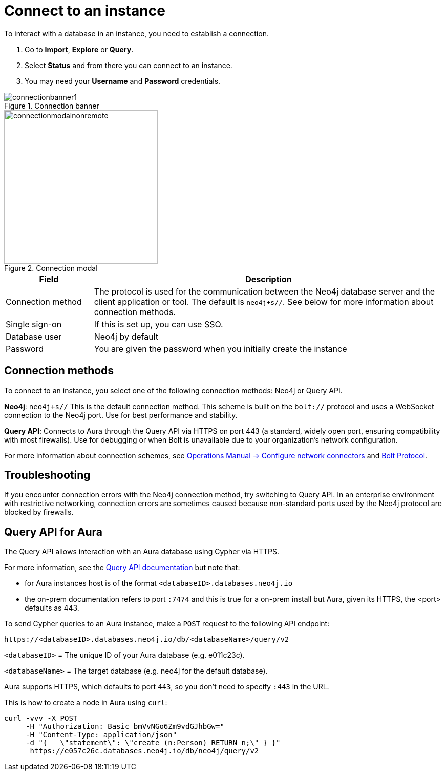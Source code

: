 [[connect-to-instance]]
= Connect to an instance
:description: This page describes how to connect to an instance in the new Neo4j Aura console.
:page-aliases: auradb/getting-started/connect-database.adoc, aurads/connecting/index.adoc

To interact with a database in an instance, you need to establish a connection.

. Go to *Import*, *Explore* or *Query*.
. Select *Status* and from there you can connect to an instance.
. You may need your *Username* and *Password* credentials.

[.shadow]
.Connection banner
image::connectionbanner1.png[]

[.shadow]
.Connection modal
image::connectionmodalnonremote.png[width=300]

[cols="20%,80%"]
|===
| Field | Description

|Connection method
| The protocol is used for the communication between the Neo4j database server and the client application or tool.
The default is `neo4j+s//`.
See below for more information about connection methods.

// |Connection URL
// |You can get this from your instance details

|Single sign-on
|If this is set up, you can use SSO.

|Database user
|Neo4j by default

|Password
|You are given the password when you initially create the instance
|===

== Connection methods

To connect to an instance, you select one of the following connection methods: Neo4j or Query API.

*Neo4j*: `neo4j+s//` This is the default connection method. 
This scheme is built on the `bolt://` protocol and uses a WebSocket connection to the Neo4j port. 
Use for best performance and stability.

*Query API*: Connects to Aura through the Query API via HTTPS on port 443 (a standard, widely open port, ensuring compatibility with most firewalls). 
Use for debugging or when Bolt is unavailable due to your organization's network configuration.

For more information about connection schemes, see link:https://neo4j.com/docs/operations-manual/current/configuration/connectors/[Operations Manual -> Configure network connectors] and link:https://neo4j.com/docs/bolt/current/bolt/[Bolt Protocol].

== Troubleshooting

If you encounter connection errors with the Neo4j connection method, try switching to Query API. 
In an enterprise environment with restrictive networking, connection errors are sometimes caused because non-standard ports used by the Neo4j protocol are blocked by firewalls.

== Query API for Aura

The Query API allows interaction with an Aura database using Cypher via HTTPS.

For more information, see the link:https://neo4j.com/docs/query-api/current/[Query API documentation] but note that:

* for Aura instances host is of the format `<databaseID>.databases.neo4j.io`

* the on-prem documentation refers to port `:7474` and this is true for a on-prem install but Aura, given its HTTPS, the <port> defaults as 443.

To send Cypher queries to an Aura instance, make a `POST` request to the following API endpoint:

[source, header]
----
https://<databaseID>.databases.neo4j.io/db/<databaseName>/query/v2
----

`<databaseID>` = The unique ID of your Aura database (e.g. e011c23c).

`<databaseName>` = The target database (e.g. neo4j for the default database).

Aura supports HTTPS, which defaults to port `443`, so you don't need to specify `:443` in the URL.

This is how to create a node in Aura using `curl`:

[source, shell]
----
curl -vvv -X POST
     -H "Authorization: Basic bmVvNGo6Zm9vdGJhbGw="
     -H "Content-Type: application/json"
     -d "{   \"statement\": \"create (n:Person) RETURN n;\" } }"
      https://e057c26c.databases.neo4j.io/db/neo4j/query/v2
----


